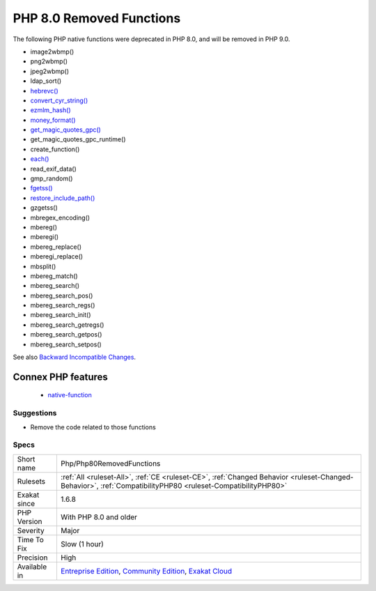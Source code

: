 .. _php-php80removedfunctions:

.. _php-8.0-removed-functions:

PHP 8.0 Removed Functions
+++++++++++++++++++++++++

.. meta::
	:description:
		PHP 8.0 Removed Functions: The following PHP native functions were deprecated in PHP 8.
	:twitter:card: summary_large_image
	:twitter:site: @exakat
	:twitter:title: PHP 8.0 Removed Functions
	:twitter:description: PHP 8.0 Removed Functions: The following PHP native functions were deprecated in PHP 8
	:twitter:creator: @exakat
	:twitter:image:src: https://www.exakat.io/wp-content/uploads/2020/06/logo-exakat.png
	:og:image: https://www.exakat.io/wp-content/uploads/2020/06/logo-exakat.png
	:og:title: PHP 8.0 Removed Functions
	:og:type: article
	:og:description: The following PHP native functions were deprecated in PHP 8
	:og:url: https://exakat.readthedocs.io/en/latest/Reference/Rules/PHP 8.0 Removed Functions.html
	:og:locale: en
The following PHP native functions were deprecated in PHP 8.0, and will be removed in PHP 9.0.

* image2wbmp()
* png2wbmp()
* jpeg2wbmp()
* ldap_sort()
* `hebrevc() <https://www.php.net/hebrevc>`_
* `convert_cyr_string() <https://www.php.net/convert_cyr_string>`_
* `ezmlm_hash() <https://www.php.net/ezmlm_hash>`_
* `money_format() <https://www.php.net/money_format>`_
* `get_magic_quotes_gpc() <https://www.php.net/get_magic_quotes_gpc>`_
* get_magic_quotes_gpc_runtime()
* create_function()
* `each() <https://www.php.net/each>`_
* read_exif_data()
* gmp_random()
* `fgetss() <https://www.php.net/fgetss>`_
* `restore_include_path() <https://www.php.net/restore_include_path>`_
* gzgetss()
* mbregex_encoding()
* mbereg()
* mberegi()
* mbereg_replace()
* mberegi_replace()
* mbsplit()
* mbereg_match()
* mbereg_search()
* mbereg_search_pos()
* mbereg_search_regs()
* mbereg_search_init()
* mbereg_search_getregs()
* mbereg_search_getpos()
* mbereg_search_setpos()

See also `Backward Incompatible Changes <https://www.php.net/manual/en/migration80.incompatible.php#migration80.incompatible>`_.

Connex PHP features
-------------------

  + `native-function <https://php-dictionary.readthedocs.io/en/latest/dictionary/native-function.ini.html>`_


Suggestions
___________

* Remove the code related to those functions




Specs
_____

+--------------+-----------------------------------------------------------------------------------------------------------------------------------------------------------------------------------------+
| Short name   | Php/Php80RemovedFunctions                                                                                                                                                               |
+--------------+-----------------------------------------------------------------------------------------------------------------------------------------------------------------------------------------+
| Rulesets     | :ref:`All <ruleset-All>`, :ref:`CE <ruleset-CE>`, :ref:`Changed Behavior <ruleset-Changed-Behavior>`, :ref:`CompatibilityPHP80 <ruleset-CompatibilityPHP80>`                            |
+--------------+-----------------------------------------------------------------------------------------------------------------------------------------------------------------------------------------+
| Exakat since | 1.6.8                                                                                                                                                                                   |
+--------------+-----------------------------------------------------------------------------------------------------------------------------------------------------------------------------------------+
| PHP Version  | With PHP 8.0 and older                                                                                                                                                                  |
+--------------+-----------------------------------------------------------------------------------------------------------------------------------------------------------------------------------------+
| Severity     | Major                                                                                                                                                                                   |
+--------------+-----------------------------------------------------------------------------------------------------------------------------------------------------------------------------------------+
| Time To Fix  | Slow (1 hour)                                                                                                                                                                           |
+--------------+-----------------------------------------------------------------------------------------------------------------------------------------------------------------------------------------+
| Precision    | High                                                                                                                                                                                    |
+--------------+-----------------------------------------------------------------------------------------------------------------------------------------------------------------------------------------+
| Available in | `Entreprise Edition <https://www.exakat.io/entreprise-edition>`_, `Community Edition <https://www.exakat.io/community-edition>`_, `Exakat Cloud <https://www.exakat.io/exakat-cloud/>`_ |
+--------------+-----------------------------------------------------------------------------------------------------------------------------------------------------------------------------------------+


